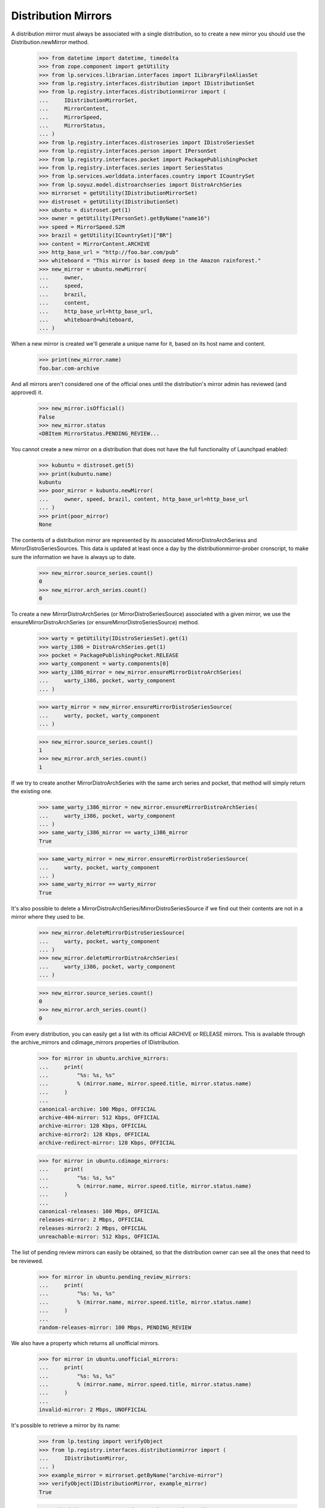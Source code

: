 Distribution Mirrors
====================

A distribution mirror must always be associated with a single distribution, so
to create a new mirror you should use the Distribution.newMirror method.

    >>> from datetime import datetime, timedelta
    >>> from zope.component import getUtility
    >>> from lp.services.librarian.interfaces import ILibraryFileAliasSet
    >>> from lp.registry.interfaces.distribution import IDistributionSet
    >>> from lp.registry.interfaces.distributionmirror import (
    ...     IDistributionMirrorSet,
    ...     MirrorContent,
    ...     MirrorSpeed,
    ...     MirrorStatus,
    ... )
    >>> from lp.registry.interfaces.distroseries import IDistroSeriesSet
    >>> from lp.registry.interfaces.person import IPersonSet
    >>> from lp.registry.interfaces.pocket import PackagePublishingPocket
    >>> from lp.registry.interfaces.series import SeriesStatus
    >>> from lp.services.worlddata.interfaces.country import ICountrySet
    >>> from lp.soyuz.model.distroarchseries import DistroArchSeries
    >>> mirrorset = getUtility(IDistributionMirrorSet)
    >>> distroset = getUtility(IDistributionSet)
    >>> ubuntu = distroset.get(1)
    >>> owner = getUtility(IPersonSet).getByName("name16")
    >>> speed = MirrorSpeed.S2M
    >>> brazil = getUtility(ICountrySet)["BR"]
    >>> content = MirrorContent.ARCHIVE
    >>> http_base_url = "http://foo.bar.com/pub"
    >>> whiteboard = "This mirror is based deep in the Amazon rainforest."
    >>> new_mirror = ubuntu.newMirror(
    ...     owner,
    ...     speed,
    ...     brazil,
    ...     content,
    ...     http_base_url=http_base_url,
    ...     whiteboard=whiteboard,
    ... )

When a new mirror is created we'll generate a unique name for it, based
on its host name and content.

    >>> print(new_mirror.name)
    foo.bar.com-archive

And all mirrors aren't considered one of the official ones until the
distribution's mirror admin has reviewed (and approved) it.

    >>> new_mirror.isOfficial()
    False
    >>> new_mirror.status
    <DBItem MirrorStatus.PENDING_REVIEW...

You cannot create a new mirror on a distribution that does not have the
full functionality of Launchpad enabled:

    >>> kubuntu = distroset.get(5)
    >>> print(kubuntu.name)
    kubuntu
    >>> poor_mirror = kubuntu.newMirror(
    ...     owner, speed, brazil, content, http_base_url=http_base_url
    ... )
    >>> print(poor_mirror)
    None

The contents of a distribution mirror are represented by its associated
MirrorDistroArchSeriess and MirrorDistroSeriesSources. This data is
updated at least once a day by the distributionmirror-prober cronscript,
to make sure the information we have is always up to date.

    >>> new_mirror.source_series.count()
    0
    >>> new_mirror.arch_series.count()
    0

To create a new MirrorDistroArchSeries (or MirrorDistroSeriesSource)
associated with a given mirror, we use the ensureMirrorDistroArchSeries
(or ensureMirrorDistroSeriesSource) method.

    >>> warty = getUtility(IDistroSeriesSet).get(1)
    >>> warty_i386 = DistroArchSeries.get(1)
    >>> pocket = PackagePublishingPocket.RELEASE
    >>> warty_component = warty.components[0]
    >>> warty_i386_mirror = new_mirror.ensureMirrorDistroArchSeries(
    ...     warty_i386, pocket, warty_component
    ... )

    >>> warty_mirror = new_mirror.ensureMirrorDistroSeriesSource(
    ...     warty, pocket, warty_component
    ... )

    >>> new_mirror.source_series.count()
    1
    >>> new_mirror.arch_series.count()
    1

If we try to create another MirrorDistroArchSeries with the same arch
series and pocket, that method will simply return the existing one.

    >>> same_warty_i386_mirror = new_mirror.ensureMirrorDistroArchSeries(
    ...     warty_i386, pocket, warty_component
    ... )
    >>> same_warty_i386_mirror == warty_i386_mirror
    True

    >>> same_warty_mirror = new_mirror.ensureMirrorDistroSeriesSource(
    ...     warty, pocket, warty_component
    ... )
    >>> same_warty_mirror == warty_mirror
    True

It's also possible to delete a
MirrorDistroArchSeries/MirrorDistroSeriesSource if we find out their
contents are not in a mirror where they used to be.

    >>> new_mirror.deleteMirrorDistroSeriesSource(
    ...     warty, pocket, warty_component
    ... )
    >>> new_mirror.deleteMirrorDistroArchSeries(
    ...     warty_i386, pocket, warty_component
    ... )

    >>> new_mirror.source_series.count()
    0
    >>> new_mirror.arch_series.count()
    0

From every distribution, you can easily get a list with its official
ARCHIVE or RELEASE mirrors. This is available through the
archive_mirrors and cdimage_mirrors properties of IDistribution.

    >>> for mirror in ubuntu.archive_mirrors:
    ...     print(
    ...         "%s: %s, %s"
    ...         % (mirror.name, mirror.speed.title, mirror.status.name)
    ...     )
    ...
    canonical-archive: 100 Mbps, OFFICIAL
    archive-404-mirror: 512 Kbps, OFFICIAL
    archive-mirror: 128 Kbps, OFFICIAL
    archive-mirror2: 128 Kbps, OFFICIAL
    archive-redirect-mirror: 128 Kbps, OFFICIAL

    >>> for mirror in ubuntu.cdimage_mirrors:
    ...     print(
    ...         "%s: %s, %s"
    ...         % (mirror.name, mirror.speed.title, mirror.status.name)
    ...     )
    ...
    canonical-releases: 100 Mbps, OFFICIAL
    releases-mirror: 2 Mbps, OFFICIAL
    releases-mirror2: 2 Mbps, OFFICIAL
    unreachable-mirror: 512 Kbps, OFFICIAL

The list of pending review mirrors can easily be obtained, so that the
distribution owner can see all the ones that need to be reviewed.

    >>> for mirror in ubuntu.pending_review_mirrors:
    ...     print(
    ...         "%s: %s, %s"
    ...         % (mirror.name, mirror.speed.title, mirror.status.name)
    ...     )
    ...
    random-releases-mirror: 100 Mbps, PENDING_REVIEW

We also have a property which returns all unofficial mirrors.

    >>> for mirror in ubuntu.unofficial_mirrors:
    ...     print(
    ...         "%s: %s, %s"
    ...         % (mirror.name, mirror.speed.title, mirror.status.name)
    ...     )
    ...
    invalid-mirror: 2 Mbps, UNOFFICIAL

It's possible to retrieve a mirror by its name:

    >>> from lp.testing import verifyObject
    >>> from lp.registry.interfaces.distributionmirror import (
    ...     IDistributionMirror,
    ... )
    >>> example_mirror = mirrorset.getByName("archive-mirror")
    >>> verifyObject(IDistributionMirror, example_mirror)
    True

    >>> print(mirrorset.getByName("non-existent-mirror"))
    None

Or by any of its URLs (HTTP, FTP or Rsync)
First we'll have to add some of this URLs to sample data:

    >>> from lp.testing import login
    >>> login("mark@example.com")
    >>> example_mirror.ftp_base_url = "ftp://localhost/example-ftp"
    >>> example_mirror.rsync_base_url = "rsync://localhost/example-rsync"

The getBy*Url methods return the corresponding mirrors:

    >>> http_mirror = mirrorset.getByHttpUrl(
    ...     "http://localhost:11375/valid-mirror"
    ... )

    >>> print(mirrorset.getByHttpUrl("http://non-existent-url"))
    None

    >>> ftp_mirror = mirrorset.getByFtpUrl("ftp://localhost/example-ftp")

    >>> print(mirrorset.getByFtpUrl("ftp://non-existent-url"))
    None

    >>> rsync_mirror = mirrorset.getByRsyncUrl(
    ...     "rsync://localhost/example-rsync"
    ... )

    >>> print(mirrorset.getByRsyncUrl("rsync://non-existent-url"))
    None


Finding the best mirror for a given user
----------------------------------------

In order to be able to guess what would be the best mirror for a given
user based on their IP address, we provide simple API to find official
mirrors of a given content type located on a given country (or any other
country in its continent if the country doesn't have any).

In Germany we have a single cdimage mirror, so the list will contain
that mirror followed by the main cdimage repository
(releases.ubuntu.com), which is always appended to the end of the list.

    >>> germany = getUtility(ICountrySet)["DE"]
    >>> cdimage = MirrorContent.RELEASE
    >>> for mirror in mirror.distribution.getBestMirrorsForCountry(
    ...     germany, cdimage
    ... ):
    ...     print("%s: %s" % (mirror.name, mirror.country.name))
    releases-mirror2: Germany
    canonical-releases: United Kingdom

Since there are no archive mirrors in Germany, any user in that country
will be directed to other mirrors in the same continet.

    >>> archive = MirrorContent.ARCHIVE
    >>> mirrors = ubuntu.getBestMirrorsForCountry(germany, archive)
    >>> for name, country_name in sorted(
    ...     (mirror.name, mirror.country.name) for mirror in mirrors
    ... ):
    ...     print("%s: %s" % (name, country_name))
    archive-404-mirror: France
    archive-mirror: France
    canonical-archive: United Kingdom

In brazil we don't have official archive or cdimage mirrors, so all we
see is the main repository.

    >>> for mirror in ubuntu.getBestMirrorsForCountry(brazil, archive):
    ...     print("%s: %s" % (mirror.name, mirror.country.name))
    ...
    canonical-archive: United Kingdom

    >>> for mirror in ubuntu.getBestMirrorsForCountry(brazil, cdimage):
    ...     print("%s: %s" % (mirror.name, mirror.country.name))
    ...
    canonical-releases: United Kingdom

If we fail to identify the user's country and pass None to
getBestMirrorsForCountry() we'll get only the main repository as well.

    >>> for mirror in ubuntu.getBestMirrorsForCountry(None, archive):
    ...     print("%s: %s" % (mirror.name, mirror.country.name))
    ...
    canonical-archive: United Kingdom


Probing the mirrors
-------------------

The distributionmirror-prober script is used to check what a mirror
contains and when it was last updated. This script should run at least
once a day, so we know the information we display is always up to date.

This script will probe only official ARCHIVE or RELEASE mirrors that
weren't probed in the last 23 (the value of PROBE_INTERVAL) hours.

    >>> for mirror in mirrorset.getMirrorsToProbe(MirrorContent.ARCHIVE):
    ...     print(mirror.name)
    ...
    canonical-archive
    archive-404-mirror
    archive-mirror
    archive-mirror2
    archive-redirect-mirror

    >>> for mirror in mirrorset.getMirrorsToProbe(MirrorContent.RELEASE):
    ...     print(mirror.name)
    ...
    canonical-releases
    releases-mirror
    releases-mirror2
    unreachable-mirror

    >>> valid_mirror = mirrorset[1]
    >>> print(valid_mirror.name)
    archive-mirror
    >>> import io
    >>> log_file = io.BytesIO()
    >>> _ = log_file.write(b"Fake probe, nothing useful here.")
    >>> _ = log_file.seek(0)
    >>> library_alias = getUtility(ILibraryFileAliasSet).create(
    ...     name="foo",
    ...     size=len(log_file.getvalue()),
    ...     file=log_file,
    ...     contentType="text/plain",
    ... )
    >>> proberecord = valid_mirror.newProbeRecord(library_alias)

    >>> for mirror in mirrorset.getMirrorsToProbe(MirrorContent.ARCHIVE):
    ...     print(mirror.name)
    ...
    canonical-archive
    archive-404-mirror
    archive-mirror2
    archive-redirect-mirror

    >>> for mirror in mirrorset.getMirrorsToProbe(MirrorContent.RELEASE):
    ...     print(mirror.name)
    ...
    canonical-releases
    releases-mirror
    releases-mirror2
    unreachable-mirror

The getMirrorsToProbe() method also accepts an ignore_last_probe
argument, that, if True, will ignore previous probe records for all
mirrors.

    >>> mirrors = mirrorset.getMirrorsToProbe(
    ...     MirrorContent.ARCHIVE, ignore_last_probe=True
    ... )
    >>> for mirror in mirrors:
    ...     print(mirror.name)
    ...
    canonical-archive
    archive-404-mirror
    archive-mirror
    archive-mirror2
    archive-redirect-mirror

It's also possible to limit the number of mirrors we want to probe by
passing an extra limit= argument to mirrorset.getMirrorsToProbe().  If
any limit is given, the mirrors which have never been probed will be
given precedence, followed by the ones which have been probed longest
ago.  Note that although we have this precedence when a limit is given,
the actual results are not ordered by the date the mirrors were last
probed as we don't care about it anyway.

    >>> mirrors = mirrorset.getMirrorsToProbe(
    ...     MirrorContent.ARCHIVE, ignore_last_probe=True
    ... )
    >>> import pytz
    >>> utc = pytz.timezone("UTC")
    >>> now = datetime.now(utc)
    >>> for mirror in mirrors:
    ...     last_probe = mirror.last_probe_record
    ...     last_probe_date = "NEVER"
    ...     if last_probe is not None:
    ...         if (now - last_probe.date_created).days < 1:
    ...             last_probe_date = "TODAY"
    ...         else:
    ...             last_probe_date = last_probe.date_created.isoformat()
    ...     print(mirror.name, last_probe_date)
    ...
    canonical-archive NEVER
    archive-404-mirror NEVER
    archive-mirror TODAY
    archive-mirror2 2006-05-24...
    archive-redirect-mirror NEVER

    >>> mirrors = mirrorset.getMirrorsToProbe(
    ...     MirrorContent.ARCHIVE, ignore_last_probe=True, limit=4
    ... )
    >>> for mirror in mirrors:
    ...     last_probe = mirror.last_probe_record
    ...     last_probe_date = "NEVER"
    ...     if last_probe is not None:
    ...         last_probe_date = last_probe.date_created.isoformat()
    ...     print(mirror.name, last_probe_date)
    ...
    canonical-archive NEVER
    archive-404-mirror NEVER
    archive-mirror2 2006-05-24...
    archive-redirect-mirror NEVER


If when we finish probing a mirror, that mirror doesn't have any
MirrorDistroSeriesSource or MirrorDistroArchSeries, that mirror is
marked as disabled and a notification is sent to its owner and to the
distribution's mirror admin. This is done using
IDistributionMirror.disable().  Disabling a mirror causes it not to show
up on the public mirror listings.

    >>> valid_mirror.enabled
    True
    >>> log = "Got a 404 on http://foo.bar/baz\n"
    >>> valid_mirror.disable(notify_owner=True, log=log)

    # Commit, so the email is actually sent.
    >>> import transaction
    >>> transaction.commit()

    >>> import email
    >>> from lp.services.mail import stub
    >>> len(stub.test_emails)
    3
    >>> stub.test_emails.sort(key=lambda e: sorted(e[1]))  # sort by to_addr
    >>> from_addr, to_addrs, raw_message = stub.test_emails.pop(0)
    >>> print(pretty(sorted(to_addrs)))
    ['karl@canonical.com']
    >>> from_addr, to_addrs, raw_message = stub.test_emails.pop(0)
    >>> print(pretty(sorted(to_addrs)))
    ['mark@example.com']
    >>> from_addr, to_addrs, raw_message = stub.test_emails.pop(0)
    >>> print(pretty(sorted(to_addrs)))
    ['mark@example.com']
    >>> valid_mirror.enabled
    False
    >>> msg = email.message_from_bytes(raw_message)
    >>> print(msg.get_payload())
    Dear mirror administrator,
    <BLANKLINE>
    This is an automated failure notice that has been generated by the mirror
    content checker.
    ...
    Following is a snippet of the log file above:
    -----------------------------------------------------------------------
    Got a 404 on http://foo.bar/baz
    <BLANKLINE>
    -----------------------------------------------------------------------
    ...

    # Enable the mirror again.
    >>> from lp.testing import login
    >>> valid_mirror.enabled = True

If we pass notify_owner=False to the disable() method, then we'll send a
single notification to the distribution's mirror admins.

    >>> valid_mirror.disable(notify_owner=False, log=log)
    >>> transaction.commit()
    >>> len(stub.test_emails)
    2
    >>> stub.test_emails.sort(key=lambda e: sorted(e[1]))  # sort by to_addr
    >>> from_addr, to_addrs, raw_message = stub.test_emails.pop(0)
    >>> print(pretty(sorted(to_addrs)))
    ['karl@canonical.com']
    >>> from_addr, to_addrs, raw_message = stub.test_emails.pop(0)
    >>> print(pretty(sorted(to_addrs)))
    ['mark@example.com']

Now we delete the MirrorProbeRecord we've just created, to make sure this
mirror is probed by our prober script.

    >>> from lp.services.database.interfaces import IStore

    >>> IStore(proberecord).remove(proberecord)
    >>> transaction.commit()


Checking what content a mirror should contain
.............................................

After obtaining the list of mirrors that we need to probe, the script
will then check what content is mirrored in each mirror. This is done by
checking the existence of some control files on that mirror.

For Archive mirrors, these files are Packages.gz (one file per
[arch_series, component, pocket] tuple) and Sources.gz (one per [series,
component, pocket] tuple). The paths to these files are given by the
getExpectedPackagesPaths() and getExpectedSourcesPaths() methods of
IDistributionMirror.

    >>> mirror = mirrorset.getByName("archive-mirror2")
    >>> paths = mirror.getExpectedPackagesPaths()
    >>> for (series, pocket, component, path) in paths:
    ...     print(path)
    ...
    dists/breezy-autotest/main/binary-i386/Packages.gz
    dists/breezy-autotest/restricted/binary-i386/Packages.gz
    dists/breezy-autotest/universe/binary-i386/Packages.gz
    dists/breezy-autotest/multiverse/binary-i386/Packages.gz
    dists/breezy-autotest-security/main/binary-i386/Packages.gz
    dists/breezy-autotest-security/restricted/binary-i386/Packages.gz
    dists/breezy-autotest-security/universe/binary-i386/Packages.gz
    dists/breezy-autotest-security/multiverse/binary-i386/Packages.gz
    dists/breezy-autotest-updates/main/binary-i386/Packages.gz
    dists/breezy-autotest-updates/restricted/binary-i386/Packages.gz
    dists/breezy-autotest-updates/universe/binary-i386/Packages.gz
    dists/breezy-autotest-updates/multiverse/binary-i386/Packages.gz
    dists/breezy-autotest-proposed/main/binary-i386/Packages.gz
    dists/breezy-autotest-proposed/restricted/binary-i386/Packages.gz
    dists/breezy-autotest-proposed/universe/binary-i386/Packages.gz
    dists/breezy-autotest-proposed/multiverse/binary-i386/Packages.gz
    dists/breezy-autotest-backports/main/binary-i386/Packages.gz
    dists/breezy-autotest-backports/restricted/binary-i386/Packages.gz
    dists/breezy-autotest-backports/universe/binary-i386/Packages.gz
    dists/breezy-autotest-backports/multiverse/binary-i386/Packages.gz
    dists/hoary/main/binary-i386/Packages.gz
    dists/hoary/restricted/binary-i386/Packages.gz
    dists/hoary-security/main/binary-i386/Packages.gz
    dists/hoary-security/restricted/binary-i386/Packages.gz
    dists/hoary-updates/main/binary-i386/Packages.gz
    dists/hoary-updates/restricted/binary-i386/Packages.gz
    dists/hoary-proposed/main/binary-i386/Packages.gz
    dists/hoary-proposed/restricted/binary-i386/Packages.gz
    dists/hoary-backports/main/binary-i386/Packages.gz
    dists/hoary-backports/restricted/binary-i386/Packages.gz
    dists/warty/main/binary-i386/Packages.gz
    dists/warty/universe/binary-i386/Packages.gz
    dists/warty-security/main/binary-i386/Packages.gz
    dists/warty-security/universe/binary-i386/Packages.gz
    dists/warty-updates/main/binary-i386/Packages.gz
    dists/warty-updates/universe/binary-i386/Packages.gz
    dists/warty-proposed/main/binary-i386/Packages.gz
    dists/warty-proposed/universe/binary-i386/Packages.gz
    dists/warty-backports/main/binary-i386/Packages.gz
    dists/warty-backports/universe/binary-i386/Packages.gz

    >>> warty.status = SeriesStatus.OBSOLETE

    >>> paths = mirror.getExpectedSourcesPaths()
    >>> for (series, pocket, component, path) in paths:
    ...     print(path)
    ...
    dists/breezy-autotest/main/source/Sources.gz
    dists/breezy-autotest/restricted/source/Sources.gz
    dists/breezy-autotest/universe/source/Sources.gz
    dists/breezy-autotest/multiverse/source/Sources.gz
    dists/breezy-autotest-security/main/source/Sources.gz
    dists/breezy-autotest-security/restricted/source/Sources.gz
    dists/breezy-autotest-security/universe/source/Sources.gz
    dists/breezy-autotest-security/multiverse/source/Sources.gz
    dists/breezy-autotest-updates/main/source/Sources.gz
    dists/breezy-autotest-updates/restricted/source/Sources.gz
    dists/breezy-autotest-updates/universe/source/Sources.gz
    dists/breezy-autotest-updates/multiverse/source/Sources.gz
    dists/breezy-autotest-proposed/main/source/Sources.gz
    dists/breezy-autotest-proposed/restricted/source/Sources.gz
    dists/breezy-autotest-proposed/universe/source/Sources.gz
    dists/breezy-autotest-proposed/multiverse/source/Sources.gz
    dists/breezy-autotest-backports/main/source/Sources.gz
    dists/breezy-autotest-backports/restricted/source/Sources.gz
    dists/breezy-autotest-backports/universe/source/Sources.gz
    dists/breezy-autotest-backports/multiverse/source/Sources.gz
    dists/hoary/main/source/Sources.gz
    dists/hoary/restricted/source/Sources.gz
    dists/hoary-security/main/source/Sources.gz
    dists/hoary-security/restricted/source/Sources.gz
    dists/hoary-updates/main/source/Sources.gz
    dists/hoary-updates/restricted/source/Sources.gz
    dists/hoary-proposed/main/source/Sources.gz
    dists/hoary-proposed/restricted/source/Sources.gz
    dists/hoary-backports/main/source/Sources.gz
    dists/hoary-backports/restricted/source/Sources.gz
    dists/warty-security/main/source/Sources.gz
    dists/warty-updates/main/source/Sources.gz

    >>> warty.status = SeriesStatus.SUPPORTED

For cdimage mirrors, these files are listed in a file stored in
http://releases.ubuntu.com/. This file is parsed by
get_expected_cdimage_paths(), which returns a list of (distroseries,
flavour name, path) elements.  (For testing we have a sample of that
file stored in our tree, which is pointed by the
config.distributionmirrorprober.releases_file_list_url option)

    >>> from lp.registry.scripts.distributionmirror_prober import (
    ...     get_expected_cdimage_paths,
    ... )
    >>> for (series, flavour, paths) in get_expected_cdimage_paths():
    ...     for path in paths:
    ...         print(series.name, flavour, path)
    ...
    hoary kubuntu kubuntu/hoary/kubuntu-5.04-install-amd64.iso
    hoary kubuntu kubuntu/hoary/kubuntu-5.04-install-i386.iso
    hoary kubuntu kubuntu/hoary/kubuntu-5.04-install-powerpc.iso
    hoary kubuntu kubuntu/hoary/kubuntu-5.04-live-amd64.iso
    hoary kubuntu kubuntu/hoary/kubuntu-5.04-live-i386.iso
    hoary kubuntu kubuntu/hoary/kubuntu-5.04-live-powerpc.iso
    hoary ubuntu hoary/ubuntu-5.04-install-amd64.iso
    hoary ubuntu hoary/ubuntu-5.04-install-i386.iso
    hoary ubuntu hoary/ubuntu-5.04-install-powerpc.iso
    hoary ubuntu hoary/ubuntu-5.04-live-amd64.iso
    hoary ubuntu hoary/ubuntu-5.04-live-i386.iso
    hoary ubuntu hoary/ubuntu-5.04-live-powerpc.iso
    warty ubuntu warty/warty-release-install-amd64.iso
    warty ubuntu warty/warty-release-install-i386.iso
    warty ubuntu warty/warty-release-install-powerpc.iso
    warty ubuntu warty/warty-release-live-i386.iso


Checking how up-to-date the content is
......................................

After knowing what content a mirror is expected to contain, we need to
check when that mirror last synced its contents.

To do that we use the getURLsToCheckUpdateness() of either
MirrorDistroSeriesSource or MirrorDistroArchSeries. This method returns
a dictionary mapping MirrorFreshnesses to URLs on that mirror.

The prober will then check, between all reachable URLs, which one has
the freshness which corresponds to the most recent sync, and then set
that as the mirror's freshness.

On the warty release, component 'main' and pocket RELEASE , we had two
uploads between 2005-09-15 and 2005-09-17, so at that time we could've
checked if that mirror's last sync was in the last one or two days.

    >>> ubuntu = getUtility(IDistributionSet).getByName("ubuntu")
    >>> foo_mirror = ubuntu.getMirrorByName("foo.bar.com-archive")
    >>> warty = ubuntu.getSeries("warty")
    >>> warty_mirror = foo_mirror.ensureMirrorDistroSeriesSource(
    ...     warty, PackagePublishingPocket.RELEASE, warty.components[0]
    ... )

    >>> when = datetime(2005, 9, 17, tzinfo=utc)
    >>> urls = warty_mirror.getURLsToCheckUpdateness(when=when)
    >>> for (freshness, url) in urls.items():
    ...     print("%s: %s" % (freshness.name, url))  # noqa
    ...
    UP: http://foo.bar.com/pub/pool/main/a/alsa-utils/alsa-utils_1.0.9a-4.dsc
    TWODAYSBEHIND:
    http://foo.bar.com/pub/pool/main/a/alsa-utils/alsa-utils_1.0.8-1ubuntu1.dsc

But if we were to check that mirror today, we could only check if the
last upload was mirrored and then mark the mirror as up-to-date. This is
because there were no recent uploads there.

    >>> urls = warty_mirror.getURLsToCheckUpdateness()
    >>> for (freshness, url) in urls.items():
    ...     print("%s: %s" % (freshness.name, url))
    ...
    UP: http://foo.bar.com/pub/pool/main/c/cdrkit/foobar-1.0.dsc

If the mirror has no HTTP base url, we'll use the FTP one.

    >>> from zope.security.proxy import removeSecurityProxy

    >>> naked_mirror = removeSecurityProxy(warty_mirror)
    >>> http_url = naked_mirror.distribution_mirror.http_base_url
    >>> naked_mirror.distribution_mirror.http_base_url = None
    >>> naked_mirror.distribution_mirror.ftp_base_url = (
    ...     "ftp://foo.bar.com/pub"
    ... )
    >>> urls = warty_mirror.getURLsToCheckUpdateness()
    >>> for (freshness, url) in urls.items():
    ...     print("%s: %s" % (freshness.name, url))
    ...
    UP: ftp://foo.bar.com/pub/pool/main/c/cdrkit/foobar-1.0.dsc
    >>> naked_mirror.distribution_mirror.http_base_url = http_url

The same goes for the warty i386 mirror, in which we had one upload on
2005-06-18 and two others on 2005-06-20. One slightly difference in this
case is that one of the uploads made on 2005-06-20 contains an .udeb
package instead of a .deb, and we don't check .udeb files on the mirror,
so we need to skip that upload.

    >>> from lp.soyuz.model.files import BinaryPackageFile

    >>> warty_i386_mirror = foo_mirror.ensureMirrorDistroArchSeries(
    ...     warty["i386"],
    ...     PackagePublishingPocket.RELEASE,
    ...     warty.components[0],
    ... )
    >>> warty_i386_mirror = removeSecurityProxy(warty_i386_mirror)
    >>> recent_freshness, threshold = warty_i386_mirror.freshness_times[0]
    >>> start = datetime(2005, 6, 20, tzinfo=utc)
    >>> end = datetime(2005, 6, 20, tzinfo=utc) + timedelta(hours=0.5)
    >>> time_interval = (start, end)
    >>> upload = warty_i386_mirror.getLatestPublishingEntry(
    ...     time_interval, deb_only=False
    ... )

    >>> bpf = BinaryPackageFile.selectOneBy(
    ...     binarypackagereleaseID=upload.binarypackagerelease.id
    ... )
    >>> print(upload.binarypackagerelease.version)
    3.14156
    >>> print(bpf.filetype.title)
    UDEB Format

    >>> when = datetime(2005, 6, 22, tzinfo=utc)
    >>> urls = warty_i386_mirror.getURLsToCheckUpdateness(when=when)
    >>> for (freshness, url) in urls.items():
    ...     print("%s: %s" % (freshness.name, url))  # noqa
    ...
    UP: http://foo.bar.com/pub/pool/main/p/pmount/pmount_1.9-1_all.deb
    ONEWEEKBEHIND:
    http://foo.bar.com/pub/pool/main/m/mozilla-firefox/mozilla-firefox_0.9_i386.deb

    >>> when = datetime(2005, 6, 20, 0, 1, tzinfo=utc)
    >>> urls = warty_i386_mirror.getURLsToCheckUpdateness(when=when)
    >>> for (freshness, url) in urls.items():
    ...     print("%s: %s" % (freshness.name, url))  # noqa
    ...
    UP: http://foo.bar.com/pub/pool/main/p/pmount/pmount_1.9-1_all.deb
    TWODAYSBEHIND:
    http://foo.bar.com/pub/pool/main/m/mozilla-firefox/mozilla-firefox_0.9_i386.deb

If the mirror has no HTTP base url, we'll use the FTP one.

    >>> naked_mirror = removeSecurityProxy(warty_i386_mirror)
    >>> http_url = naked_mirror.distribution_mirror.http_base_url
    >>> naked_mirror.distribution_mirror.http_base_url = None
    >>> naked_mirror.distribution_mirror.ftp_base_url = (
    ...     "ftp://foo.bar.com/pub"
    ... )
    >>> urls = warty_i386_mirror.getURLsToCheckUpdateness()
    >>> for (freshness, url) in urls.items():
    ...     print("%s: %s" % (freshness.name, url))
    ...
    UP: ftp://foo.bar.com/pub/pool/main/c/cdrkit/foobar_1.0_all.deb
    >>> naked_mirror.distribution_mirror.http_base_url = http_url


Running the prober script
-------------------------

First we need to run the http server that's going to answer our requests.

    >>> from lp.registry.tests.test_distributionmirror_prober import (
    ...     HTTPServerTestSetup,
    ... )
    >>> http_server = HTTPServerTestSetup()
    >>> http_server.setUp()

    >>> import subprocess
    >>> def run_prober(arguments):
    ...     cmd = (
    ...         "cronscripts/distributionmirror-prober.py %s "
    ...         "--no-remote-hosts" % arguments
    ...     )
    ...     prober = subprocess.Popen(
    ...         cmd,
    ...         shell=True,
    ...         stdin=subprocess.PIPE,
    ...         stdout=subprocess.PIPE,
    ...         stderr=subprocess.PIPE,
    ...         universal_newlines=True,
    ...     )
    ...     stdout, stderr = prober.communicate()
    ...     return prober, stdout, stderr
    ...

Now we run the prober as another process, and check that the generated
output doesn't contain any errors and that the number of mirrors probed
is correct.

    >>> transaction.commit()
    >>> prober, stdout, stderr = run_prober("--content-type=archive")
    >>> print(stdout)
    <BLANKLINE>
    >>> print(stderr)
    INFO    Creating lockfile:
            /var/lock/launchpad-distributionmirror-prober.lock
    INFO    Probing Archive Mirrors
    INFO    Probed 5 mirrors.
    INFO    Starting to update mirrors statuses outside reactor now.
    INFO    Disabling 1 mirror(s):
            http://launchpad.test/ubuntu/+mirror/archive-404-mirror
    INFO    Re-enabling 1 mirror(s):
            http://launchpad.test/ubuntu/+mirror/archive-mirror
    INFO    Done.
    <BLANKLINE>

    >>> prober, stdout, stderr = run_prober("--content-type=cdimage")
    >>> print(stdout)
    <BLANKLINE>
    >>> print(stderr)
    INFO    Creating lockfile:
            /var/lock/launchpad-distributionmirror-prober.lock
    INFO    Probing CD Image Mirrors
    INFO    Probed 4 mirrors.
    INFO    Starting to update mirrors statuses outside reactor now.
    INFO    Disabling 1 mirror(s):
            http://launchpad.test/ubuntu/+mirror/unreachable-mirror
    INFO    Done.
    <BLANKLINE>

If we run the prober again, it won't do anything, because it will realize
that the mirrors were probed recently, and, by default, don't need to be
probed again.

    >>> prober, stdout, stderr = run_prober("--content-type=cdimage")
    >>> print(stdout)
    <BLANKLINE>
    >>> print(stderr)
    INFO    Creating lockfile:
            /var/lock/launchpad-distributionmirror-prober.lock
    INFO    Probing CD Image Mirrors
    INFO    No mirrors to probe.
    INFO    Done.
    <BLANKLINE>

But we can override the default behaviour and tell the prober to check
all official mirrors independently if they were probed recently or not.

    >>> prober, stdout, stderr = run_prober("--content-type=cdimage --force")
    >>> print(stdout)
    <BLANKLINE>
    >>> print(stderr)
    INFO    Creating lockfile:
            /var/lock/launchpad-distributionmirror-prober.lock
    INFO    Probing CD Image Mirrors
    INFO    Probed 4 mirrors.
    INFO    Starting to update mirrors statuses outside reactor now.
    INFO    Done.
    <BLANKLINE>

When a mirror is not reachabe or fail to mirror the content that it
should, it's marked as disabled (as you can see above) and thus not
shown on the public mirror listings. We'll keep probing these disabled
mirrors and once they're reachable and don't fail the content check
we'll enable them again.

    >>> cdimage_mirror = mirrorset.getByName("releases-mirror")
    >>> cdimage_mirror.enabled
    True
    >>> cdimage_mirror.enabled = False
    >>> transaction.commit()
    >>> prober, stdout, stderr = run_prober("--content-type=cdimage --force")
    >>> print(stderr)
    INFO    Creating lockfile:
            /var/lock/launchpad-distributionmirror-prober.lock
    INFO    Probing CD Image Mirrors
    INFO    Probed 4 mirrors.
    INFO    Starting to update mirrors statuses outside reactor now.
    INFO    Re-enabling 1 mirror(s):
            http://launchpad.test/ubuntu/+mirror/releases-mirror
    INFO    Done.
    <BLANKLINE>

    >>> http_server.tearDown()
    >>> transaction.abort()

    >>> cdimage_mirror.enabled
    True

    >>> for mirror in ubuntu.disabled_mirrors:
    ...     print(
    ...         "%s: %s, %s"
    ...         % (mirror.name, mirror.speed.title, mirror.country.name)
    ...     )
    ...
    archive-404-mirror: 512 Kbps, France
    unreachable-mirror: 512 Kbps, France

Mirror content
--------------

Now that we've probed some mirrors, we can check the content that was
found in them.

First, let's check the source and arch series of one archive mirror.

    >>> archive_mirror = mirrorset.getByName("archive-mirror")
    >>> print(archive_mirror.name)
    archive-mirror

    >>> mirror_arch_series = archive_mirror.getSummarizedMirroredArchSeries()

    # We only have a few publishing records, so most of the cdimage mirrors
    # will have Unknown as their freshness.
    >>> for mirror_arch_series in mirror_arch_series:
    ...     print(
    ...         "%s: %s"
    ...         % (
    ...             mirror_arch_series.distro_arch_series.displayname,
    ...             mirror_arch_series.freshness.title,
    ...         )
    ...     )
    ...
    Ubuntu Warty i386: Up to date

    >>> mirror_source_series = (
    ...     archive_mirror.getSummarizedMirroredSourceSeries()
    ... )
    >>> for mirror_source_series in mirror_source_series:
    ...     print(
    ...         "%s: %s"
    ...         % (
    ...             mirror_source_series.distroseries.displayname,
    ...             mirror_source_series.freshness.title,
    ...         )
    ...     )
    ...
    Warty: Up to date
    Hoary: Up to date
    Breezy Badger Autotest: Up to date

Because all MirrorDistroArchSeriess and MirrorDistroSeriesSources of
this mirror have 'Up to date' as freshness, this mirror's overall
freshness will also be 'Up to date'.

    >>> archive_mirror.getOverallFreshness().title
    'Up to date'

apt has supported HTTP redirects since Ubuntu 9.04, so mirrors that redirect
are treated as good:

    >>> archive_mirror = mirrorset.getByName("archive-redirect-mirror")
    >>> mirror_arch_series = archive_mirror.getSummarizedMirroredArchSeries()

    # We only have a few publishing records, so most of the cdimage mirrors
    # will have Unknown as their freshness.
    >>> for mirror_arch_series in mirror_arch_series:
    ...     print(
    ...         "%s: %s"
    ...         % (
    ...             mirror_arch_series.distro_arch_series.displayname,
    ...             mirror_arch_series.freshness.title,
    ...         )
    ...     )
    ...
    Ubuntu Warty i386: Up to date


Now we check the MirrorCDImageDistroSeriess of a cdimage mirror.

    >>> print(cdimage_mirror.name)
    releases-mirror

    >>> mirrored_series = []
    >>> for mirror_cdimage_series in cdimage_mirror.cdimage_series:
    ...     mirrored_series.append(
    ...         (
    ...             mirror_cdimage_series.distroseries.displayname,
    ...             mirror_cdimage_series.flavour,
    ...         )
    ...     )
    ...
    >>> print(pretty([series for series in sorted(mirrored_series)]))
    [('Hoary', 'kubuntu'), ('Hoary', 'ubuntu'), ('Warty', 'ubuntu')]


In the case of cdimage mirrors, they're said to be up-to-date if they
mirror all ISO images contained in http://releases.ubuntu.com, which is
the case here.  Otherwise, their freshness is unknown.

    >>> cdimage_mirror.getOverallFreshness().title
    'Up to date'


Mirror counts and bandwidth aggregates
--------------------------------------

We include a count of the number of mirrors per country, and the total
bandwidth (approximate) that they output. Here we test the aggregation
functions that achieve that.

First we import the classes required to test the view:

    >>> from zope.component import getMultiAdapter
    >>> from lp.registry.browser.distribution import DistributionMirrorsView
    >>> from lp.services.webapp.servers import LaunchpadTestRequest

Create a view to test:

    >>> request = LaunchpadTestRequest()
    >>> view = getMultiAdapter((ubuntu, request), name="+archivemirrors")

Verify that the view is a DistributionMirrorsView:

    >>> isinstance(view, DistributionMirrorsView)
    True

We want to make sure that the view._sum_throughput method knows about all
the possible mirror speeds.

    >>> from lp.registry.interfaces.distributionmirror import MirrorSpeed
    >>> class MockMirror:
    ...     speed = None
    ...
    >>> mirrors = []
    >>> for speed in MirrorSpeed.items:
    ...     a = MockMirror()
    ...     a.speed = speed
    ...     mirrors.append(a)
    ...
    >>> print(view._sum_throughput(mirrors))
    187 Gbps


Changing mirror owners
----------------------

The mirror owner can change the owner to another user.

    >>> owner = factory.makePerson(name="raccoon")
    >>> new_owner = factory.makePerson(name="bear")
    >>> mirror = ubuntu.newMirror(
    ...     owner, speed, brazil, content, http_base_url="http://a.ab/"
    ... )


    >>> ignored = login_person(mirror.owner)
    >>> mirror.owner = new_owner
    >>> print(mirror.owner.name)
    bear


Deleting mirrors
----------------

Mirrors are sometimes created by spammers hoping that we'll publicize
whatever links they put there. Although we only publicize mirrors that
have been approved by an admin, it's annoying to the admins to have these
bogus mirrors on their list of unapproved mirrors, so we allow admins
(and only them) to delete these mirrors.

Only mirrors which have never been probed can be deleted this way.

    >>> ignored = login_person(cdimage_mirror.owner)
    >>> cdimage_mirror.destroySelf()
    Traceback (most recent call last):
    ...
    zope.security.interfaces.Unauthorized: ...

    >>> login("karl@canonical.com")
    >>> cdimage_mirror.last_probe_record is not None
    True
    >>> cdimage_mirror.destroySelf()
    Traceback (most recent call last):
    ...
    AssertionError: ...

    >>> invalid_mirror = mirrorset.getByName("invalid-mirror")
    >>> invalid_mirror.last_probe_record is None
    True
    >>> invalid_mirror.destroySelf()

    >>> mirrorset.getByName("invalid-mirror") is None
    True

Country DNS mirrors
-------------------

Country DNS mirrors are mirrors which have been assigned
$CC.archive.ubuntu.com or $CC.releases.ubuntu.com. These assignments are
tracked in Launchpad.

    >>> login("admin@canonical.com")
    >>> ubuntu_distro = getUtility(IDistributionSet).getByName("ubuntu")
    >>> de_archive_mirror = factory.makeMirror(
    ...     ubuntu_distro,
    ...     "Technische Universitaet Dresden",
    ...     country=82,
    ...     http_url="http://ubuntu.mirror.tudos.de/ubuntu/",
    ...     official_candidate=True,
    ... )
    >>> davis_station_archive = factory.makeMirror(
    ...     ubuntu_distro,
    ...     "Davis Station",
    ...     country=9,
    ...     http_url="http://mirror.davis.antarctica.org/ubuntu",
    ...     official_candidate=True,
    ... )
    >>> de_archive_mirror.status = MirrorStatus.OFFICIAL
    >>> de_archive_prober_log = factory.makeMirrorProbeRecord(
    ...     de_archive_mirror
    ... )

Normal users can access country_dns_mirror, can see if a mirror is eligible
for the status, however, they may not change it:

    >>> login("test@canonical.com")
    >>> de_archive_mirror.canTransitionToCountryMirror()
    True
    >>> de_archive_mirror.transitionToCountryMirror(True)
    Traceback (most recent call last):
    ...
    zope.security.interfaces.Unauthorized:
    (<lp.registry.model.distributionmirror.DistributionMirror object at ...>,
     'transitionToCountryMirror', 'launchpad.Admin')

Mirror listing administrators may change the status however:

    >>> login("karl@canonical.com")
    >>> de_archive_mirror.transitionToCountryMirror(True)

Mirrors which are already set as country mirrors can't be 'set' as such
again:

    >>> de_archive_mirror.canTransitionToCountryMirror()
    False
    >>> de_archive_mirror.transitionToCountryMirror(True)

There cannot be multiple country mirrors of one type for one country:

    >>> login("karl@canonical.com")
    >>> proberecord = factory.makeMirrorProbeRecord(davis_station_archive)

    >>> print(davis_station_archive.content.name)
    ARCHIVE
    >>> print(davis_station_archive.country_dns_mirror)
    False
    >>> print(davis_station_archive.country.name)
    Antarctica

    >>> archive_mirror2 = getUtility(IDistributionMirrorSet).getByName(
    ...     "archive-mirror2"
    ... )
    >>> print(archive_mirror2.content.name)
    ARCHIVE
    >>> print(archive_mirror2.country_dns_mirror)
    False
    >>> print(archive_mirror2.country.name)
    Antarctica

    >>> davis_station_archive.status = MirrorStatus.OFFICIAL

    >>> davis_station_archive.transitionToCountryMirror(True)
    >>> archive_mirror2.transitionToCountryMirror(True)
    Traceback (most recent call last):
    ...
    lp.registry.errors.CountryMirrorAlreadySet:
    Antarctica already has a country Archive mirror set.

Mirrors which have not been probed may not be marked as country mirrors:

    >>> linux_au_mirror = factory.makeMirror(
    ...     ubuntu_distro,
    ...     "Linux.org.au",
    ...     country=14,
    ...     http_url="http://mirror.linux.org.au/ubuntu",
    ...     official_candidate=True,
    ... )
    >>> linux_au_mirror.status = MirrorStatus.OFFICIAL
    >>> linux_au_mirror.transitionToCountryMirror(True)
    Traceback (most recent call last):
    ...
    lp.registry.errors.MirrorNotProbed:
    This mirror may not be set as a country mirror as it has not been probed.

Mirrors which are not official or do not have an HTTP URL may not be set as
country mirrors:

    >>> login("admin@canonical.com")
    >>> osuosl_mirror = factory.makeMirror(
    ...     ubuntu_distro,
    ...     "OSU Open Source Lab",
    ...     country=226,
    ...     ftp_url="ftp://ubuntu.osuosl.org/pub/ubuntu/",
    ...     official_candidate=True,
    ... )
    >>> osuosl_mirror.status = MirrorStatus.OFFICIAL
    >>> print(osuosl_mirror.http_base_url)
    None

    >>> osuosl_mirror.canTransitionToCountryMirror()
    False

    >>> osuosl_mirror.transitionToCountryMirror(None)
    Traceback (most recent call last):
    ...
    storm.exceptions.NoneError:
    None isn't acceptable as a value for DistributionMirror.country_dns_mirror

    >>> osuosl_mirror.transitionToCountryMirror(True)
    Traceback (most recent call last):
    ...
    lp.registry.errors.MirrorHasNoHTTPURL:
    This mirror may not be set as a country mirror as it does not have an HTTP
    URL set.
    >>> logout()
